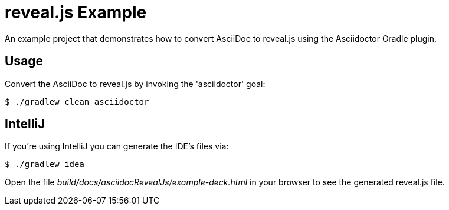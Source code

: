 = reveal.js Example

An example project that demonstrates how to convert AsciiDoc to reveal.js using the Asciidoctor Gradle plugin.

== Usage

Convert the AsciiDoc to reveal.js by invoking the 'asciidoctor' goal:

 $ ./gradlew clean asciidoctor

== IntelliJ

If you're using IntelliJ you can generate the IDE's files via:

 $ ./gradlew idea

Open the file _build/docs/asciidocRevealJs/example-deck.html_ in your browser to see the generated reveal.js file.
